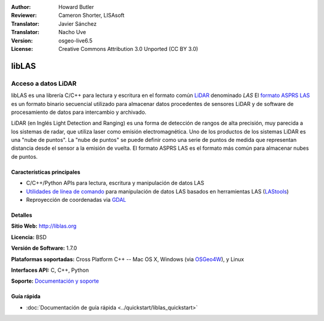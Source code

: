 :Author: Howard Butler
:Reviewer: Cameron Shorter, LISAsoft
:Translator: Javier Sánchez
:Translator: Nacho Uve
:Version: osgeo-live6.5
:License: Creative Commons Attribution 3.0 Unported (CC BY 3.0)

.. image:: ../../images/project_logos/logo-libLAS.png
  :alt: project logo
  :align: right
  :target: http://liblas.org/

libLAS
================================================================================

Acceso a datos LiDAR
~~~~~~~~~~~~~~~~~~~~~~~~~~~~~~~~~~~~~~~~~~~~~~~~~~~~~~~~~~~~~~~~~~~~~~~~~~~~~~~~

libLAS es una librería C/C++ para lectura y escritura en el formato común `LiDAR`_ denominado `LAS` El `formato ASPRS LAS`_ es un formato binario secuencial utilizado para almacenar datos procedentes de sensores LiDAR y de software de procesamiento de datos para intercambio y archivado.

.. image:: ../../images/screenshots/800x600/liblas.jpg
  :alt: LiDAR Acquisition
  :align: right
  :scale: 80 %
  
LiDAR (en Inglés Light Detection and Ranging) es una forma de detección de rangos de alta precisión, muy parecida a los sistemas de radar, que utiliza laser como emisión electromagnética. Uno de los productos de los sistemas LiDAR 
es una "nube de puntos". La "nube de puntos" se puede definir como una serie de puntos de medida que representan distancia desde el sensor a la emisión de vuelta.  El formato ASPRS LAS es el formato más común para almacenar nubes de puntos.

Características principales
--------------------------------------------------------------------------------

* C/C++/Python APIs para lectura, escritura y manipulación de datos LAS
* `Utilidades de línea de comando`_ para manipulación de datos LAS basados en herramientas LAS (`LAStools`_)
* Reproyección de coordenadas via `GDAL <http://gdal.org>`__

Detalles
--------------------------------------------------------------------------------
 
**Sitio Web:** http://liblas.org

**Licencia:** BSD

**Versión de Software:** 1.7.0

**Plataformas soportadas:** Cross Platform C++ -- Mac OS X, Windows (via `OSGeo4W <http://trac.osgeo.org/osgeo4w/>`_), y Linux

**Interfaces API:** C, C++, Python

**Soporte:** `Documentación y soporte <http://liblas.org/community.html>`_

Guía rápida
--------------------------------------------------------------------------------

* :doc:`Documentación de guía rápida <../quickstart/liblas_quickstart>`

.. _`LIDAR`: http://en.wikipedia.org/wiki/LIDAR
.. _`LAStools`: http://www.cs.unc.edu/~isenburg/lastools/
.. _`LAS Format`: http://www.lasformat.org/
.. _`ASPRS Standards Committee`: http://www.asprs.org/society/committees/standards/lidar_exchange_format.html
.. _`formato ASPRS LAS`: http://www.asprs.org/society/committees/standards/lidar_exchange_format.html
.. _`Utilidades de línea de comando`: http://liblas.org/utilities/index.html
.. _`OSGeo4W`: http://trac.osgeo.org/osgeo4w/
.. _`Wikipedia`: http://en.wikipedia.org/wiki/LIDAR
